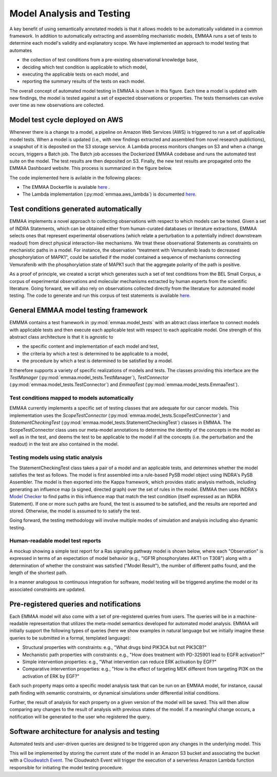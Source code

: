 .. _model_analysis:

Model Analysis and Testing
==========================

A key benefit of using semantically annotated models is that it allows models
to be automatically validated in a common framework. In addition to
automatically extracting and assembling mechanistic models, EMMAA runs a
set of tests to determine each model's validity and explanatory scope.
We have implemented an approach to model testing that automates

- the collection of test conditions from a pre-existing observational
  knowledge base,
- deciding which test condition is applicable to which model,
- executing the applicable tests on each model, and
- reporting the summary results of the tests on each model.

.. image:: ../_static/images/model_testing_concept.png
   :scale: 80 %
   :align: right

The overall concept of automated model testing in EMMAA is shown in this
figure. Each time a model is updated with new findings, the model is tested
against a set of expected observations or properties. The tests themselves
can evolve over time as new observations are collected.


Model test cycle deployed on AWS
--------------------------------

Whenever there is a change to a model, a pipeline on Amazon Web Services (AWS)
is triggered to run a set of applicable model tests. When a model is updated
(i.e., with new findings extracted and assembled from novel research
publictions), a snapshot of it is deposited on the S3 storage service. A
Lambda process monitors changes on S3 and when a change occurs, triggers
a Batch job. The Batch job accesses the Dockerized EMMAA codebase and runs the
automated test suite on the model. The test results are then deposited on
S3. Finally, the new test results are propagated onto the EMMAA Dashboard
website. This process is summarized in the figure below.

.. image:: ../_static/images/testing_pipeline.png
   :scale: 50 %

The code implemented here is avilable in the following places:

- The EMMAA Dockerfile is available `here <https://github.com/indralab/emmaa/tree/master/Dockerfile>`_ .
- The Lambda implementation (:py:mod:`emmaa.aws_lambda`) is documented
  `here <https://emmaa.readthedocs.io/en/latest/modules/aws_lambda.html>`_.

Test conditions generated automatically
---------------------------------------

EMMAA implements a novel approach to collecting observations with respect to
which models can be tested. Given a set of INDRA Statements, which can be
obtained either from human-curated databases or literature extractions,
EMMAA selects ones that represent experimental observations (which relate a
perturbation to a potentially indirect downstream readout) from direct
physical interaction-like mechanisms. We treat these observational Statements
as constraints on mechanistic paths in a model. For instance, the observation
"treatment with Vemurafenib leads to decreased phosphorylation of MAPK1", could
be satisfied if the model contained a sequence of mechanisms connecting
Vemurafenib with the phosphorylation state of MAPK1 such that the aggregate
polarity of the path is positive.

As a proof of principle, we created a script which generates such a set of
test conditions from the BEL Small Corpus, a corpus of experimental
observations and molecular mechanisms extracted by human experts from the
scientific literature. Going forward, we will also rely on observations
collected directly from the literature for automated model testing.
The code to generate and run this corpus of test statements is available
`here <https://github.com/indralab/emmaa/blob/master/scripts/run_bel_tests.py>`_.

General EMMAA model testing framework
-------------------------------------
EMMMA contains a test framework in :py:mod:`emmaa.model_tests` with an abtract
class interface to connect models with applicable tests and then execute
each applicable test with respect to each applicable model. One strength of
this abstract class architecture is that it is agnostic to

- the specific content and implementation of each model and test,
- the criteria by which a test is determined to be applicable to a model,
- the procedure by which a test is determined to be satisfied by a model.

It therefore supports a variety of specific realizations of models and tests.
The classes providing this interface are the
`TestManager` (:py:mod:`emmaa.model_tests.TestManager`),
`TestConnector` (:py:mod:`emmaa.model_tests.TestConnector`)
and `EmmaaTest` (:py:mod:`emmaa.model_tests.EmmaaTest`).

Test conditions mapped to models automatically
~~~~~~~~~~~~~~~~~~~~~~~~~~~~~~~~~~~~~~~~~~~~~~

EMMAA currently implements a specific set of testing classes that
are adequate for our cancer models. This implementation uses the
`ScopeTestConnector` (:py:mod:`emmaa.model_tests.ScopeTestConnector`)
and `StatementCheckingTest` (:py:mod:`emmaa.model_tests.StatementCheckingTest`) classes in EMMAA.
The ScopeTestConnector class uses our meta-model annotations to
determine the identity of the concepts in the model as well as in the test, and
deems the test to be applicable to the model if all the concepts (i.e. the
perturbation and the readout) in the test are also contained in the model. 

Testing models using static analysis
~~~~~~~~~~~~~~~~~~~~~~~~~~~~~~~~~~~~
The StatementCheckingTest class takes a pair of a model and an applicable tests,
and determines whether the model satisfies the test as follows. The model is
first assembled into a rule-based PySB model object using INDRA's
PySB Assembler. The model is then exported into the Kappa framework, which
provides static analysis methods, including generating an influence map
(a signed, directed graph) over the set of rules in the model. EMMAA then
uses INDRA's `Model Checker
<https://indra.readthedocs.io/en/latest/modules/explanation/index.html#module-indra.explanation.model_checker>`_ to find paths in this influence map that match
the test condition (itself expressed as an INDRA Statement). If one or more
such paths are found, the test is assumed to be satisfied, and the results
are reported and stored. Otherwise, the model is assumed to to satisfy the
test.

Going forward, the testing methodology will involve multiple modes of
simulation and analysis including also dynamic testing. 

Human-readable model test reports
~~~~~~~~~~~~~~~~~~~~~~~~~~~~~~~~~

A mockup showing a simple test report for a Ras signaling pathway model is
shown below, where each "Observation" is expressed in terms of an expectation
of model behavior (e.g., "IGF1R phosphorylates AKT1 on T308") along with a
determination of whether the constraint was satisfied ("Model Result"), the
number of different paths found, and the length of the shortest path.

.. image:: ../_static/images/testing_mockup.png
   :scale: 60 %

In a manner analogous to continuous integration for software, model testing
will be triggered anytime the model or its associated constraints are updated.

Pre-registered queries and notifications
----------------------------------------

Each EMMAA model will also come with a set of pre-registered queries from
users. The queries will be in a machine-readable representation that utilizes
the meta-model semantics developed for automated model analysis. EMMAA will
initially support the following types of queries (here we show examples in
natural language but we initially imagine these queries to be submitted in a
formal, templated language):

- Structural properties with constraints: e.g., "What drugs bind PIK3CA but not
  PIK3CB?"
- Mechanistic path properties with constraints: e.g., "How does treatment with
  PD-325901 lead to EGFR activation?"
- Simple intervention properties: e.g., "What intervention can reduce ERK
  activation by EGF?"
- Comparative intervention properties: e.g., "How is the effect of targeting
  MEK different from targeting PI3K on the activation of ERK by EGF?"

.. image:: ../_static/images/user_queries_concept.png
   :scale: 60 %
   :align: right

Each such property maps onto a specific model analysis task that can be run on
an EMMAA model, for instance, causal path finding with semantic constraints, or
dynamical simulations under differential initial conditions.

Further, the result of analysis for each property on a given version of the
model will be saved. This will then allow comparing any changes to the result
of analysis with previous states of the model. If a meaningful change occurs, a
notification will be generated to the user who registered the query.

Software architecture for analysis and testing
----------------------------------------------

Automated tests and user-driven queries are designed to be triggered upon any
changes in the underlying model. This


This will be implemented by storing the current state of the model in an Amazon
S3 bucket and associating the bucket with a `Cloudwatch Event
<https://docs.aws.amazon.com/AmazonCloudWatch/latest/events/Create-CloudWatch-Events-Rule.html>`_.
The Cloudwatch Event will trigger the execution of a serverless Amazon Lambda
function responsible for initiating the model testing procedure.

